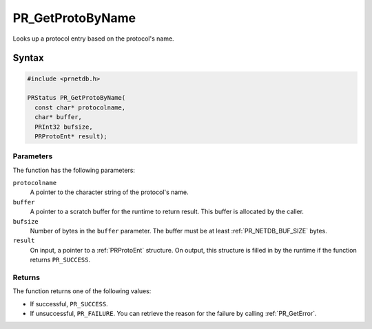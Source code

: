PR_GetProtoByName
=================

Looks up a protocol entry based on the protocol's name.


Syntax
------

.. code::

   #include <prnetdb.h>

   PRStatus PR_GetProtoByName(
     const char* protocolname,
     char* buffer,
     PRInt32 bufsize,
     PRProtoEnt* result);


Parameters
~~~~~~~~~~

The function has the following parameters:

``protocolname``
   A pointer to the character string of the protocol's name.
``buffer``
   A pointer to a scratch buffer for the runtime to return result. This
   buffer is allocated by the caller.
``bufsize``
   Number of bytes in the ``buffer`` parameter. The buffer must be at
   least :ref:`PR_NETDB_BUF_SIZE` bytes.
``result``
   On input, a pointer to a :ref:`PRProtoEnt` structure. On output, this
   structure is filled in by the runtime if the function returns
   ``PR_SUCCESS``.


Returns
~~~~~~~

The function returns one of the following values:

-  If successful, ``PR_SUCCESS``.
-  If unsuccessful, ``PR_FAILURE``. You can retrieve the reason for the
   failure by calling :ref:`PR_GetError`.
